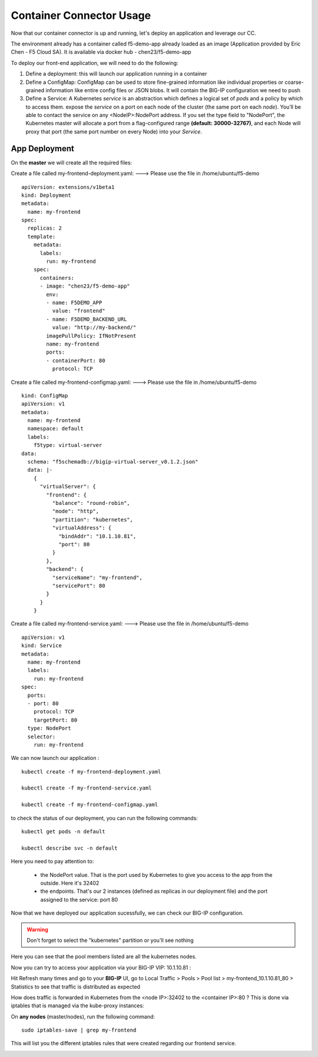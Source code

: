 Container Connector Usage
=========================

Now that our container connector is up and running, let's deploy an application and leverage our CC.

The environment already has a container called f5-demo-app already loaded as an image (Application provided by Eric Chen - F5 Cloud SA). It is available via docker hub - chen23/f5-demo-app

To deploy our front-end application, we will need to do the following:

#. Define a deployment: this will launch our application running in a container
#. Define a ConfigMap: ConfigMap can be used to store fine-grained information like individual properties or coarse-grained information like entire config files or JSON blobs. It will contain the BIG-IP configuration we need to push
#. Define a Service: A Kubernetes *service* is an abstraction which defines a logical set of *pods* and a policy by which to access them. expose the *service* on a port on each node of the cluster (the same port on each *node*). You’ll be able to contact the service on any <NodeIP>:NodePort address. If you set the type field to "NodePort", the Kubernetes master will allocate a port from a flag-configured range **(default: 30000-32767)**, and each Node will proxy that port (the same port number on every Node) into your *Service*.

App Deployment
--------------

On the **master** we will create all the required files:

Create a file called my-frontend-deployment.yaml: ---> Please use the file in /home/ubuntu/f5-demo

::

	apiVersion: extensions/v1beta1
	kind: Deployment
	metadata:
	  name: my-frontend
	spec:
	  replicas: 2
	  template:
	    metadata:
	      labels:
	        run: my-frontend
	    spec:
	      containers:
	      - image: "chen23/f5-demo-app"
	        env:
	        - name: F5DEMO_APP
	          value: "frontend"
	        - name: F5DEMO_BACKEND_URL
	          value: "http://my-backend/"
	        imagePullPolicy: IfNotPresent
	        name: my-frontend
	        ports:
	        - containerPort: 80
	          protocol: TCP

Create a file called my-frontend-configmap.yaml:    ---> Please use the file in /home/ubuntu/f5-demo

::

	kind: ConfigMap
	apiVersion: v1
	metadata:
	  name: my-frontend
	  namespace: default
	  labels:
	    f5type: virtual-server
	data:
	  schema: "f5schemadb://bigip-virtual-server_v0.1.2.json"
	  data: |-
	    {
	      "virtualServer": {
	        "frontend": {
	          "balance": "round-robin",
	          "mode": "http",
	          "partition": "kubernetes",
	          "virtualAddress": {
	            "bindAddr": "10.1.10.81",
	            "port": 80
	          }
	        },
	        "backend": {
	          "serviceName": "my-frontend",
	          "servicePort": 80
	        }
	      }
	    }

Create a file called my-frontend-service.yaml:   ---> Please use the file in /home/ubuntu/f5-demo

::

	apiVersion: v1
	kind: Service
	metadata:
	  name: my-frontend
	  labels:
	    run: my-frontend
	spec:
	  ports:
	  - port: 80
	    protocol: TCP
	    targetPort: 80
	  type: NodePort
	  selector:
	    run: my-frontend

We can now launch our application :

::

	kubectl create -f my-frontend-deployment.yaml

	kubectl create -f my-frontend-service.yaml

	kubectl create -f my-frontend-configmap.yaml


.. image:: /_static/f5-container-connector-launch-app.png
	:align: center


to check the status of our deployment, you can run the following commands:

::

	kubectl get pods -n default

	kubectl describe svc -n default

.. image:: /_static/f5-container-connector-check-app-definition.png
	:align: center
	:scale: 50%

Here you need to pay attention to:

	* the NodePort value. That is the port used by Kubernetes to give you access to the app from the outside. Here it's 32402
	* the endpoints. That's our 2 instances (defined as replicas in our deployment file) and the port assigned to the service: port 80

Now that we have deployed our application sucessfully, we can check our BIG-IP configuration.

.. WARNING::

   Don't forget to select the "kubernetes" partition or you'll see nothing


.. image:: /_static/f5-container-connector-check-app-bigipconfig.png
	:align: center

.. image:: /_static/f5-container-connector-check-app-bigipconfig2.png
	:align: center
	:scale: 50%


Here you can see that the pool members listed are all the kubernetes nodes.

Now you can try to access your application via your BIG-IP VIP: 10.1.10.81 :

.. image:: /_static/f5-container-connector-access-app.png
	:align: center
	:scale: 50%

Hit Refresh many times and go to your **BIG-IP** UI, go to Local Traffic > Pools > Pool list > my-frontend_10.1.10.81_80 > Statistics to see that traffic is distributed as expected

.. image:: /_static/f5-container-connector-check-app-bigip-stats.png
   :align: center
   :scale: 50%

How does traffic is forwarded in Kubernetes from the <node IP>:32402 to the <container IP>:80 ? This is done via iptables that is managed via the kube-proxy instances:

On **any nodes** (master/nodes), run the following command:

::

  sudo iptables-save | grep my-frontend

This will list you the different iptables rules that were created regarding our frontend service.

.. image:: /_static/f5-container-connector-list-frontend-iptables.png
   :align: center
   :scale: 50%

